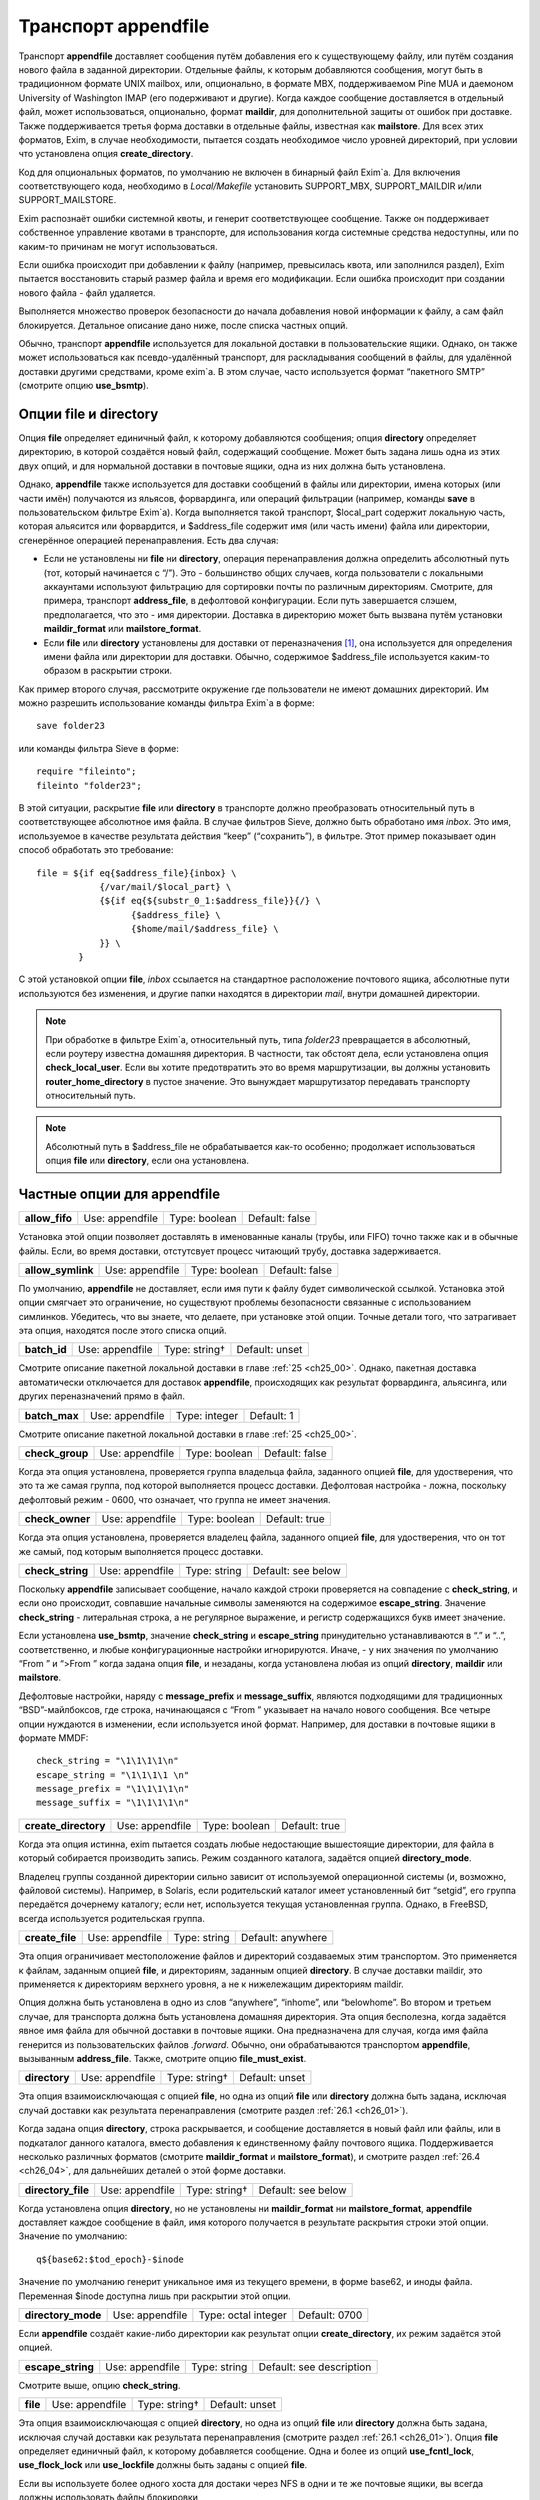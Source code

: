 
.. _ch26_00:

Транспорт **appendfile**
========================

Транспорт **appendfile** доставляет сообщения путём добавления его к существующему файлу, или путём создания нового файла в заданной директории. Отдельные файлы, к которым добавляются сообщения, могут быть в традиционном формате UNIX mailbox, или, опционально, в формате MBX, поддерживаемом Pine MUA и даемоном University of Washington IMAP (его подерживают и другие). Когда каждое сообщение доставляется в отдельный файл, может использоваться, опционально, формат **maildir**, для дополнительной защиты от ошибок при доставке. Также поддерживается третья форма доставки в отдельные файлы, известная как **mailstore**. Для всех этих форматов, Exim, в случае необходимости, пытается создать необходимое число уровней директорий, при условии что установлена опция **create_directory**.

Код для опциональных форматов, по умолчанию не включен в бинарный файл Exim`a. Для включения соответствующего кода, необходимо в *Local/Makefile* установить SUPPORT_MBX, SUPPORT_MAILDIR и/или SUPPORT_MAILSTORE.

Exim распознаёт ошибки системной квоты, и генерит соответствующее сообщение. Также он поддерживает собственное управление квотами в транспорте, для использования когда системные средства недоступны, или по каким-то причинам не могут использоваться.

Если ошибка происходит при добавлении к файлу (например, превысилась квота, или заполнился раздел), Exim пытается восстановить старый размер файла и время его модификации. Если ошибка происходит при создании нового файла - файл удаляется.

Выполняется множество проверок безопасности до начала добавления новой информации к файлу, а сам файл блокируется. Детальное описание дано ниже, после списка частных опций.

Обычно, транспорт **appendfile** используется для локальной доставки в пользовательские ящики. Однако, он также может использоваться как псевдо-удалённый транспорт, для раскладывания сообщений в файлы, для удалённой доставки другими средствами, кроме exim`a. В этом случае, часто используется формат “пакетного SMTP” (смотрите опцию **use_bsmtp**).

.. _ch26_01:

Опции **file** и **directory**
------------------------------

Опция **file** определяет единичный файл, к которому добавляются сообщения; опция **directory** определяет директорию, в которой создаётся новый файл, содержащий сообщение. Может быть задана лишь одна из этих двух опций, и для нормальной доставки в почтовые ящики, одна из них должна быть установлена.

Однако, **appendfile** также используется для доставки сообщений в файлы или директории, имена которых (или части имён) получаются из яльясов, форвардинга, или операций фильтрации (например, команды **save** в пользовательском фильтре Exim`a). Когда выполняется такой транспорт, $local_part содержит локальную часть, которая альясится или форвардится, и $address_file содержит имя (или часть имени) файла или директории, сгенерённое операцией перенаправления. Есть два случая:

* Если не установлены ни **file** ни **directory**, операция перенаправления должна определить абсолютный путь (тот, который начинается с “/”). Это - большинство общих случаев, когда пользователи с локальными аккаунтами используют фильтрацию для сортировки почты по различным директориям. Смотрите, для примера, транспорт **address_file**, в дефолтовой конфигурации. Если путь завершается слэшем, предполагается, что это - имя директории. Доставка в директорию может быть вызвана  путём установки **maildir_format** или **mailstore_format**.
* Если **file** или **directory** установлены для доставки от переназначения [#]_, она используется для определения имени файла или директории для доставки. Обычно, содержимое $address_file используется каким-то образом в раскрытии строки.

Как пример второго случая, рассмотрите окружение где пользователи не имеют домашних директорий. Им можно разрешить использование команды фильтра Exim`a в форме::

    save folder23

или команды фильтра Sieve в форме::

    require "fileinto";
    fileinto "folder23";

В этой ситуации, раскрытие **file** или **directory** в транспорте должно преобразовать относительный путь в соответствующее абсолютное имя файла. В случае фильтров Sieve, должно быть обработано имя *inbox*. Это имя, используемое в качестве результата действия “keep” (“сохранить”), в фильтре. Этот пример показывает один способ обработать это требование::

    file = ${if eq{$address_file}{inbox} \
                {/var/mail/$local_part} \
                {${if eq{${substr_0_1:$address_file}}{/} \
                      {$address_file} \
                      {$home/mail/$address_file} \
                }} \
            }

С этой установкой опции **file**, *inbox* ссылается на стандартное расположение почтового ящика, абсолютные пути используются без изменения, и другие папки находятся в директории *mail*, внутри домашней директории.

.. note:: При обработке в фильтре Exim`a, относительный путь, типа *folder23* превращается в абсолютный, если роутеру известна домашняя директория. В частности, так обстоят дела, если установлена опция **check_local_user**. Если вы хотите предотвратить это во время маршрутизации, вы должны установить **router_home_directory** в пустое значение. Это вынуждает маршрутизатор передавать транспорту относительный путь. 

.. note:: Абсолютный путь в $address_file не обрабатывается как-то особенно; продолжает использоваться опция **file** или **directory**, если она установлена.

.. _ch26_02:

Частные опции для **appendfile**
--------------------------------

==============  ===============  =============  ==============
**allow_fifo**  Use: appendfile  Type: boolean  Default: false
==============  ===============  =============  ==============

Установка этой опции позволяет доставлять в именованные каналы (трубы, или FIFO) точно также как и в обычные файлы. Если, во время доставки, отстутсвует процесс читающий трубу, доставка задерживается.

=================  ===============  =============  ==============
**allow_symlink**  Use: appendfile  Type: boolean  Default: false
=================  ===============  =============  ==============

По умолчанию, **appendfile** не доставляет, если имя пути к файлу будет символической ссылкой. Установка этой опции смягчает это ограничение, но существуют проблемы безопасности связанные с использованием симлинков. Убедитесь, что вы знаете, что делаете, при установке этой опции. Точные детали того, что затрагивает эта опция, находятся после этого списка опций.

============  ===============  =============  ==============
**batch_id**  Use: appendfile  Type: string†  Default: unset
============  ===============  =============  ==============

Смотрите описание пакетной локальной доставки в главе :ref:`25 <ch25_00>`. Однако, пакетная доставка автоматически отключается для доставок **appendfile**, происходящих как результат форвардинга, альясинга, или других переназначений прямо в файл.

=============  ===============  =============  ==========
**batch_max**  Use: appendfile  Type: integer  Default: 1
=============  ===============  =============  ==========

Смотрите описание пакетной локальной доставки в главе :ref:`25 <ch25_00>`.

===============  ===============  =============  ==============
**check_group**  Use: appendfile  Type: boolean  Default: false
===============  ===============  =============  ==============

Когда эта опция установлена, проверяется группа владельца файла, заданного опцией **file**, для удостверения, что это та же самая группа, под которой выполняется процесс доставки. Дефолтовая настройка - ложна, поскольку дефолтовый режим - 0600, что означает, что группа не имеет значения.

===============  ===============  =============  =============
**check_owner**  Use: appendfile  Type: boolean  Default: true
===============  ===============  =============  =============

Когда эта опция установлена, проверяется владелец файла, заданного опцией **file**, для удостверения, что он тот же самый, под которым выполняется процесс доставки.

================  ===============  ============  ==================
**check_string**  Use: appendfile  Type: string  Default: see below
================  ===============  ============  ==================

Поскольку **appendfile** записывает сообщение, начало каждой строки проверяется на совпадение с **check_string**, и если оно происходит, совпавшие начальные символы заменяются на содержимое **escape_string**. Значение **check_string** - литеральная строка, а не регулярное выражение, и регистр содержащихся букв имеет значение.

Если установлена **use_bsmtp**, значение **check_string** и **escape_string** принудительно устанавливаются в “.” и “..”, соответственно, и любые конфигурационные настройки игнорируются. Иначе, - у них значения по умолчанию “From ” и “>From ” когда задана опция **file**, и незаданы, когда установлена любая из опций **directory**, **maildir** или **mailstore**.

Дефолтовые настройки, наряду с **message_prefix** и **message_suffix**, являются подходящими для традиционных “BSD”-майлбоксов, где строка, начинающаяся с “From ” указывает на начало нового сообщения. Все четыре опции нуждаются в изменении, если используется иной формат. Например, для доставки в почтовые ящики в формате MMDF::

    check_string = "\1\1\1\1\n"
    escape_string = "\1\1\1\1 \n"
    message_prefix = "\1\1\1\1\n"
    message_suffix = "\1\1\1\1\n"

====================  ===============  =============  =============
**create_directory**  Use: appendfile  Type: boolean  Default: true
====================  ===============  =============  =============

Когда эта опция истинна, exim пытается создать любые недостающие вышестоящие директории, для файла в который собирается производить запись. Режим созданного каталога, задаётся опцией **directory_mode**.

Владелец группы созданной директории сильно зависит от используемой операционной системы (и, возможно, файловой системы). Например, в Solaris, если родительский каталог имеет установленный бит “setgid”, его группа передаётся дочернему каталогу; если нет, используется текущая установленная группа. Однако, в FreeBSD, всегда используется родительская группа.

===============  ===============  ============  =================
**create_file**  Use: appendfile  Type: string  Default: anywhere
===============  ===============  ============  =================

Эта опция ограничивает местоположение файлов и директорий создаваемых этим транспортом. Это применяется к файлам, заданным опцией **file**, и директориям, заданным опцией **directory**. В случае доставки maildir, это применяется к директориям верхнего уровня, а не к нижележащим директориям maildir.

Опция должна быть установлена в одно из слов “anywhere”, “inhome”, или “belowhome”. Во втором и третьем случае, для транспорта должна быть установлена домашняя директория. Эта опция бесполезна, когда задаётся явное имя файла для обычной доставки в почтовые ящики. Она предназначена для случая, когда имя файла генерится из пользовательских файлов *.forward*. Обычно, они обрабатываются транспортом **appendfile**, вызыванным **address_file**. Также, смотрите опцию **file_must_exist**.

=============  ===============  =============  ==============
**directory**  Use: appendfile  Type: string†  Default: unset
=============  ===============  =============  ==============

Эта опция взаимоисключающая с опцией **file**, но одна из опций **file** или **directory** должна быть задана, исключая случай доставки как результата перенаправления (смотрите раздел :ref:`26.1 <ch26_01>`).

Когда задана опция **directory**, строка раскрывается, и сообщение доставляется в новый файл или файлы, или в подкаталог данного каталога, вместо добавления к единственному файлу почтового ящика. Поддерживается несколько различных форматов (смотрите **maildir_format** и **mailstore_format**), и смотрите раздел :ref:`26.4 <ch26_04>`, для дальнейших деталей о этой форме доставки.

==================  ===============  =============  ==================
**directory_file**  Use: appendfile  Type: string†  Default: see below
==================  ===============  =============  ==================

Когда установлена опция **directory**, но не установлены ни **maildir_format** ни **mailstore_format**, **appendfile** доставляет каждое сообщение в файл, имя которого получается в результате раскрытия строки этой опции. Значение по умолчанию::

    q${base62:$tod_epoch}-$inode

Значение по умолчанию генерит уникальное имя из текущего времени, в форме base62, и иноды файла. Переменная $inode доступна лишь при раскрытии этой опции.

==================  ===============  ===================  =============
**directory_mode**  Use: appendfile  Type: octal integer  Default: 0700
==================  ===============  ===================  =============

Если **appendfile** создаёт какие-либо директории как результат опции **create_directory**, их режим задаётся этой опцией.

=================  ===============  ============  ========================
**escape_string**  Use: appendfile  Type: string  Default: see description
=================  ===============  ============  ========================

Смотрите выше, опцию **check_string**.

========  ===============  =============  ==============
**file**  Use: appendfile  Type: string†  Default: unset
========  ===============  =============  ==============

Эта опция взаимоисключающая с опцией **directory**, но одна из опций **file** или **directory** должна быть задана, исключая случай доставки как результата перенаправления (смотрите раздел :ref:`26.1 <ch26_01>`). Опция **file** определяет единичный файл, к которому добавляется сообщение. Одна и более из опций **use_fcntl_lock**, **use_flock_lock** или **use_lockfile** должны быть заданы с опцией **file**.

Если вы используете более одного хоста для достаки через NFS в одни и те же почтовые ящики, вы всегда должны использовать файлы блокировки

Значение строки раскрывается для каждой доставки, и должно привести к абсолютному пути. Самые общие установки этой опции - вариации одного из этих примеров::

    file = /var/spool/mail/$local_part
    file = /home/$local_part/inbox
    file = $home/inbox

В первом примере, все доставки осуществляются в один и тот же каталог. Если exim сконфигурирован использовать файлы блокировки (смотрите ниже, опцию **use_lockfile**), он должен быть в состояниии создать файл в директории, таким образом, “липкий” (“sticky”) бит должен быть включен для возможности доставки, или, альтернативно, может использоваться опция **group** для выполнения доставки под групповым идентификатором, имеющим доступ к директории.

===============  ===============  ============  ==============
**file_format**  Use: appendfile  Type: string  Default: unset
===============  ===============  ============  ==============

Эта опция просит транспорт проверить формат существующего файла, до добавления к нему. Проверка состоит из соответствия специфической строке в начале файла. Значение опции состоит из чётного числа строк, разделённых двоеточиями. Первая из каждой пары - проверочная строка, и вторая - имя транспорта. Если транспорт, ассоциированный с совпавшей строкой, не является текущим транспортом, управление передаётся другому транспорту. Например, предположим что к стандартному транспорту **local_delivery** добавлено это::

    file_format = "From       : local_delivery :\
                   \1\1\1\1\n : local_mmdf_delivery"

Почтовые ящики, начинающиеся с “From”, продолжают обрабатываться этим транспортом, но для почтовых ящиков, начинающиеся с четырёх двоичных единиц, с символом новой строки, управление передаётся транспорту назваемому **local_mmdf_delivery**, который, видимо, сконфигурирован для осуществления доставки в формате MMDF. Если почтовый ящик не существует, или пуст, предполагается совпадение с текущим транспортом. Если начало почтового ящика не совпадает ни с одной строкой, или не задан транспорт чьё имя совпало, доставка задерживается.

===================  ===============  =============  ==============
**file_must_exist**  Use: appendfile  Type: boolean  Default: false
===================  ===============  =============  ==============

Если эта опция истинна, файл заданный опцией **file** должен существовать. Если это не так, происходит временная ошибка. Если эта опция не задана, в случае отсутствия файла он создаётся.

======================  ===============  ==========  ===========
**lock_fcntl_timeout**  Use: appendfile  Type: time  Default: 0s
======================  ===============  ==========  ===========

По умолчанию, транспорт **appendfile** использует неблокирующие вызовы *fcntl()*, при блокировке открытого файла почтового ящика. Если вызов неудачен, процесс доставки засыпает на **lock_interval**, и пробует снова, до времени **lock_retries**. Неблокирующие вызовы используются так, чтобы файл не оставлялся открытым в ожидании блокировки; причина этого заключается в желании сделать это безопасным насколько возможно, для доставок через NFS, в случае, когда процессы могли бы обращаться к почтовому ящику NFS без использования файла блокировки. Этого не должно быть, но недоразумения, и, следовательно, просчёты конфигурации возможны.

На загруженных системах, однако, производительность неблокирующей блокировки не столь хороша, как использование блокирующей блокировки с таймаутом. В этом случае, ожидание делается в системном вызове, и процесс доставки Exim`a овладевает блокировкой и может обработать, как только предыдущий держатель блокировки снимет её.

Если **lock_fcntl_timeout** установлена в ненулевое время, блокирование болкируется, с использованием этого таймаута. Всё ещё может быть некоторое повторение: максимальное число повторений

::

    (lock_retries * lock_interval) / lock_fcntl_timeout

округляется к следующему целому числу. Другими словами, полное время в течение которого **appendfile** пробует получить блокировку - примерно тоже самое, если **lock_fcntl_timeout** не установлена слишком большой.

Вы должны рассмотреть установку этой опции, если вы получаете много отсроченных локальных доставок из-за ошибок вида

::

    failed to lock mailbox /some/file (fcntl)

======================  ===============  ==========  ===========
**lock_flock_timeout**  Use: appendfile  Type: time  Default: 0s
======================  ===============  ==========  ===========

Этот таймаут применяется к блокировке файла, когда используется *flock()* (смотрите **use_flock**); таймаут работает в манере, похожей на **lock_fcntl_timeout**.

=================  ===============  ==========  ===========
**lock_interval**  Use: appendfile  Type: time  Default: 3s
=================  ===============  ==========  ===========

Эта опция определяет время ожидания между попытками блокировки файла. Смотрите ниже, для дополнительных деталей о блокировке.

================  ===============  =============  ===========
**lock_retries**  Use: appendfile  Type: integer  Default: 10
================  ===============  =============  ===========

Эта опция определяет максимальное число попыток блокировки файла. Значение нуля обрабатывается как единица. Смотрите ниже, для дополнительных деталей о блокировке.

=================  ===============  ===================  =============
**lockfile_mode**  Use: appendfile  Type: octal integer  Default: 0600
=================  ===============  ===================  =============

Эта опция определяет режим создаваемого файла блокировки, когда используется файл блокировки (смотрите опции **use_lockfile** и **use_mbx_lock**)

====================  ===============  ==========  ============
**lockfile_timeout**  Use: appendfile  Type: time  Default: 30m
====================  ===============  ==========  ============

Когда используется файл блокировки (смотрите опцию **use_lockfile**), если файл блокировки уже существует, и он старше этого значения, предполагается, что он был случайно оставлен, и exim пытается его удалить.

=====================  ===============  =============  ==============
**mailbox_filecount**  Use: appendfile  Type: string†  Default: unset
=====================  ===============  =============  ==============

Если эта опция установлена, она раскрывается, и результат берётся как текущее число файлов в почтовом ящике. Это должно быть десятичное число, опционально сопровождаемое K или M. Этим предоставлятся способ получить информацию из внешнего источника, обслуживающего данные.

================  ===============  =============  ==============
**mailbox_size**  Use: appendfile  Type: string†  Default: unset
================  ===============  =============  ==============

Если эта опция задана, она раскрывается, и результат берётся как текущий размер почтового ящика. Это должно быть десятичное число, опционально сопровождаемое K или M. Этим предоставлятся способ получить информацию из внешнего источника, обслуживающего данные. Это, вероятно, будет полезным для доставок **maildir**, где, в вычислительном отношении, дорого вычислить размер почтового ящика.

==================  ===============  =============  ==============
**maildir_format**  Use: appendfile  Type: boolean  Default: false
==================  ===============  =============  ==============

Если эта опция задана с опцией **directory**, доставка в новый файл, в формате “maildir” используемом другими почтовыми программами. Когда транспорт активизирован непосредственно от роутера **redirect** (например, транспорт **address_file** в дефолтовой конфигурации), установка **maildir_format** вызывает обработку пути переданного из роутера как каталога, вне зависмости, завершается, или нет, он на “/”. Эта опция доступна лишь если в *Local/Makefile* присутствует SUPPORT_MAILDIR. Для получения дополнительных деталей, смотрите раздел :ref:`26.5 <ch26_05>`.

=================================  ===============  ============  ==================
**maildir_quota_directory_regex**  Use: appendfile  Type: string  Default: See below
=================================  ===============  ============  ==================

Эта опция уместна лишь если установлена **maildir_use_size_file**. Она определяет регулярное выражение, для определения директорий, относительно директории квоты (смотрите **quota_directory**), которая должна быть включена в подсчёт квоты. Значение по умолчанию::

    maildir_quota_directory_regex = ^(?:cur|new|\..*)$

Этим включаются директории *cur* и *new*, и любые директории “maildir++” (директории, чьи имена начинаются с точки). Если вы хотите исключить из подсчёта директорию *Trash* (как делают некоторые сайты), вы должны изменить эту установку на 

::

    maildir_quota_directory_regex = ^(?:cur|new|\.(?!Trash).*)$

Это использует отрицательное предвидение в регулярном выражении, для исключения директории с именем *.Trash*.  Когда директория исключена из подсчёта квоты, обработка квоты пропускается для любых сообщений доставляемых в этот каталог.

===================  ===============  =============  ===========
**maildir_retries**  Use: appendfile  Type: integer  Default: 10
===================  ===============  =============  ===========

Эта опция определяет число повторов при записи файла в формате “maildir”. Смотрите ниже, раздел :ref:`26.5 <ch26_05>`.

===============  ===============  =============  ==============
**maildir_tag**  Use: appendfile  Type: string†  Default: unset
===============  ===============  =============  ==============

Эта опция применяется лишь к доставкам в формате “maildir”, и она описана ниже, в разделе :ref:`26.5 <ch26_05>`.

=========================  ===============  =============  ==============
**maildir_use_size_file**  Use: appendfile  Type: boolean  Default: false
=========================  ===============  =============  ==============

Установка этой опции в истину включает поддержку файлов *maildirsize*. Exim создаёт файлы *maildirsize* в “maildir”, если они не существуют, беря квоту из опции **quota** транспорта. Если квота не задана - значение равно нулю. Смотрите **maildir_quota_directory_regex**, выше и раздел :ref:`26.5 <ch26_05>` для получения дополнительных деталей.

==============================  ===============  ============  ==============
**maildirfolder_create_regex**  Use: appendfile  Type: string  Default: unset
==============================  ===============  ============  ==============

Значение этой опции - регулярное выражение. Если оно не задано, опция не имеет никакого эффекта. Иначе, до доставки “maildir”, выражение сравнивается с именем директрии “maildir”, т.е. директории содержащей субдиректории *new* и *tmp*, которые будут использоваться для доставки. Если есть соответствие, Exim проверяет существование файла с именем *maildirfolder* в директории, и создаёт его, если он не существует. Для получения дополнительных деталей, смотрите раздел :ref:`26.5 <ch26_05>`.

====================  ===============  =============  ==============
**mailstore_format**  Use: appendfile  Type: boolean  Default: false
====================  ===============  =============  ==============

Если эта опция установлена вместе с опцией **directory**, доставка осуществляется в два новых файла, в формате “mailstore”. Эта опция доступна лишь в случае, если при сборке Exim`a в *Local/Makefile* была опция SUPPORT_MAILSTORE. Для получения дополнительных деталей, смотрите раздел :ref:`26.4 <ch26_04>`.

====================  ===============  =============  ==============
**mailstore_prefix**  Use: appendfile  Type: string†  Default: unset
====================  ===============  =============  ==============

Эта опция применяется только к доставкам в формате “mailstore”, и она описана ниже, в разделе :ref:`26.4 <ch26_04>`.

====================  ===============  =============  ==============
**mailstore_suffix**  Use: appendfile  Type: string†  Default: unset
====================  ===============  =============  ==============

Эта опция применяется только к доставкам в формате “mailstore”, и она описана ниже, в разделе :ref:`26.4 <ch26_04>`.

==============  ===============  =============  ==============
**mbx_format**  Use: appendfile  Type: boolean  Default: false
==============  ===============  =============  ==============

Эта опция доступна лишь в случае, если при сборке Exim`a в *Local/Makefile* была опция SUPPORT_MBX. Если опция **mbx_format** установлена с опцией **file**, сообщение добавляется к почтовому ящику в формате MBX, вместо формата традиционного UNIX. Этот формат поддерживается Pine4, и связан с его POP3 и IMAP даемонами путём используемой всеми ими “c-client” библиотеки.

.. note:: Опции **message_prefix** и **message_suffix** не меняются автоматически, при использовании **mbx_format**. Обычно, при использовании формата MBX, они должны устанавливаться пустыми, таким образом, эта опция почти всегда появляется в такой комбинации:

  ::

      mbx_format = true
      message_prefix =
      message_suffix =

   
Если в конфигурации не упомянута ни одна из опций блокировки, предполагается “use_mbx_lock”, и другие опции блокировки, по дефолту, ложны. С **mbx_format** возможно определить другие виды блокировок, но **use_fcntl_lock** и **use_mbx_lock** являются взаимоисключающими. Блокировка MBX взаимодействует с “c-client”, предоставляя общий [#]_ доступ к почтовому ящику. Она не должна использоваться, если любая иная программа, не использующая эту форму блокировки, собирается обращаться к этому почтовому ящику, или если почтовый ящик находится на файловой системе смонтированной по NFS, поскольку она работает лишь когда к почтовому ящику обращаются с одного хоста.

Если вы устанавливаете **use_fcntl_lock** с почтовыми ящиками в формате MBX, вы не можете использовать станадартную версию “c-client”, поскольку пока есть открытый ящик (это бывает при сессии Pine или IMAP), Exim не в состоянии добавить к нему сообщение.

==================  ===============  =============  ==================
**message_prefix**  Use: appendfile  Type: string†  Default: see below
==================  ===============  =============  ==================

Строка заданная в этом пункте раскрывается и выводится в начале каждого сообщения. По умолчанию, она незадана, если не определена опция **file**, и не установлена **use_bsmtp**, когда она::

    message_prefix = "From ${if def:return_path{$return_path}\
                            {MAILER-DAEMON}} $tod_bsdinbox\n"

.. note:: Если вы устаналиваете опцию **use_crlf** в истину, вы должны изменить любые упоминания “\n” на “\r\n” в **message_prefix**.

==================  ===============  =============  ==================
**message_suffix**  Use: appendfile  Type: string†  Default: see below
==================  ===============  =============  ==================

Строка заданная в этом пункте раскрывается и выводится в конце каждого сообщения. По умолчанию, она незадана, если не определена опция **file**, и не установлена **use_bsmtp**, в этих случаях она состоит из единственного символа - символа новой строки. Суффикс может быть подавлен путём установки::

    message_suffix =

.. note:: Если вы устаналиваете опцию **use_crlf** в истину, вы должны изменить любые упоминания “\n” на “\r\n” в **message_suffix**.

========  ===============  ===================  =============
**mode**  Use: appendfile  Type: octal integer  Default: 0600
========  ===============  ===================  =============

Если создаётся файл вывода - на него устанавливается такой режим. Если он существует и на него установлены более широкие разрешения, они уменьшаются до указанного в этой опции. Если на него установлены более жёсткие ограничения, то происходит ошибка, если неложна опция **mode_fail_narrower**. Однако, если доставка - результат команды **save** в файле фильтра, задающей особый режим, режим выходного файла всегда принудительно приводится к этому значению, и эта опция игнорируется.

======================  ===============  =============  =============
**mode_fail_narrower**  Use: appendfile  Type: boolean  Default: true
======================  ===============  =============  =============

Эта опция применяется в случае, когда существующий файл почтового ящика имеет более строгие ограничения чем заданные опцией **mode**. Если опция **mode_fail_narrower** истинна - доставка задерживается (“mailbox has the wrong mode”); иначе - Exim продолжает попытки достаки, используя существующий режим файла.

=================  ===============  =============  ==============
**notify_comsat**  Use: appendfile  Type: boolean  Default: false
=================  ===============  =============  ==============

Если эта опция истинна, даемон *comsat* уведомляется после каждой успешной доставки в пользовательский почтовый ящик. Это даемон, который уведомляет залогиненых пользователей о пришедшей почте.

=========  ===============  =============  ==============
**quota**  Use: appendfile  Type: string†  Default: unset
=========  ===============  =============  ==============

Эта опция налагает ограничения на размер файла, к которому Exim добавляет сообщение, или на полный размер используемый деревом директорий, когда установлена опция **directory**. В последнем случае, вычисление используемого места дорого стоит, поскольку должны быть индивидуально осмотрены и просуммированы все файлы в директории (и любых субдиректориях). (Смотрите **quota_size_regex** и **maildir_use_size_file** для способов избежать этого в окружении где пользователи не имеют shell-доступа к своим почтовым ящикам.)
   
Нет блокировки от двух одновременных доставок в многофайловый почтовый ящик, и в этом случае возможно превышение квоты. Для однофайловых почтовых ящиков, разумеется, блокировка - необходимость.


Размер файла берётся как его используемое значение. Из-за эффектов блокировки, оно может быть намного меньше дискового пространства, фактически используемого файлом. Если складываются размеры большого числа файлов, эффект округления может стать весьма заметным, особенно на системах использующих большой размер блока. Однако, кажется лучше придерживаться используемого числа, поскольку оно - очевидное значение, наиболее легко понимаемое пользователями.

Значение опции раскрывается, и должно быть числовым значением (разрешена десятичная точка), опционально сопровождаемая одной из букв K, M, или G - для килобайт, мегабайт, или гигабайт. Если exim работает на системе с поддержкой больших файлов (FreeBSD и Linux имеют такую поддержку), могут быть обработаны ящики более 2G размером.

.. note:: Значение нуля интерпретируется как “нет квоты”.

Раскрытие происходит когда Exim работает как root, до того, как он для доставки меняет uid. Это означает, что для содержания квоты, которая ищется в раскрытии можно использовать файлы, которые недоступны конечному пользователю. При неудаче доставки по причине превышения квоты, ошибка обрабатывается как ошибка системной квоты.

По умолчанию, проверка квоты Exim`ом подражает системным квотам, и ограничивает почтовый ящик заданным максимальным размером, хотя значение не является точным до последнего байта, из-за строк разделителей, и дополнительных заголовков, которые могут добавляться при доставке сообщения. Когда почтовый ящик почти полный, большие сообщения могут быть отклонены, а маленькие приняты, поскольку размер текущего сообщения добавляется к квоте, при проверке. Это поведение может быть изменено путём установки **quota_is_inclusive** в ложь. Когда это сделано, проверка на превышение квоты не включает текущее сообщение. Таким образом, доставки продолжаются до превышения квоты; после этого никакие последующие сообщения не доставляются. Также смотрите опцию **quota_warn_threshold**.

===================  ===============  =============  ==============
**quota_directory**  Use: appendfile  Type: string†  Default: unset
===================  ===============  =============  ==============

Эта опция задаёт директорию для проверки квоты при доставке в отдельные файлы. ПО умолчанию - это директория для доставки, или, если в “maildir” директории существует файл с именем *maildirfolder*, родительский каталог, по отношению к директории для доставки.

===================  ===============  =============  ==========
**quota_filecount**  Use: appendfile  Type: string†  Default: 0
===================  ===============  =============  ==========

Эта опция применяется когда установлена опция **directory**. Она ограничивает общее число файлов в директории (сравните с лимитом на иноды в системных квотах). Она может использоваться, лишь когда установлена опция **quota**. Значение раскрывается; ошибка доставки вызывает задержку доставки. Значение нуля интерпретируется как “нет квоты”.

======================  ===============  =============  =============
**quota_is_inclusive**  Use: appendfile  Type: boolean  Default: true
======================  ===============  =============  =============

Смотрите выше, опцию **quota**.

====================  ===============  ============  ==============
**quota_size_regex**  Use: appendfile  Type: string  Default: unset
====================  ===============  ============  ==============

Эта опция применяется когда используется один из режимов доставки, записывающий отдельный файл для каждого сообщения. Когда Exim хочет найти размер одного из этих файлов, для проверки квоты, он вначале проверяет **quota_size_regex**. Если она установлена в регулярное выражение, которое совпадает с именем файла, и является одной строкой, строка интерпретируется как представление размера файла. Значение **quota_size_regex** не раскрывается.

Эта особенность полезна лишь когда пользователи не имеют shell-доступа к своим почтовым ящикам - иначе они могли бы обойти квоту простым переименованием файлов. Это средство может использоваться для “maildir” доставок, путём установки “maildir_tag” для добавления длинны файла к имени файла. Например::

    maildir_tag = ,S=$message_size
    quota_size_regex = ,S=(\d+)

Альтернативой $message_size является $message_linecount, которая содержит число линий в сообщений.

Регулярное выражение не должно предполагать что размер сообщения - в конце имени файла (даже при том, что её там помещает “maildir_tag”), поскольку MUA обрабатывающие “maildir” иногда добавляют иную информацию в конец имени сообщения.

======================  ===============  =============  ==================
**quota_warn_message**  Use: appendfile  Type: string†  Default: see below
======================  ===============  =============  ==================

Смотрите ниже, при использование этой опции. Если эта опция не задана, когда установлена **quota_warn_threshold**, значение по умолчанию будет::

    quota_warn_message = "\
      To: $local_part@$domain\n\
      Subject: Your mailbox\n\n\
      This message is automatically created \
      by mail delivery software.\n\n\
      The size of your mailbox has exceeded \
      a warning threshold that is\n\
      set by the system administrator.\n"

========================  ===============  =============  ==========
**quota_warn_threshold**  Use: appendfile  Type: string†  Default: 0
========================  ===============  =============  ==========

Эта опция раскрывается точно таким же образом, как и **quota** (смотрите выше). Если результирующее значение больше нуля, и доставка сообщения приводит к размеру файла или общему размеру дерева директорий более данного порога, посылается предупреждающее сообщение. Если, также, установлена **quota**, порог может быть определён как процент от её значения, путём сопровождения значения символом процента. Например::

    quota = 10M
    quota_warn_threshold = 75%

Если **quota** не задана, установка **quota_warn_threshold** заканчивающаяся символом процента - игнорируется.

Само предупреждающее сообщение определяется путём опции **quota_warn_message**, и оно должно начинаться со строки заголовка “To:”, содержащей получателя (получателей) предупреждающего сообщения. Они не обязательно должны включать отправителей оригинального сообщения. Также, обычно, должна предоставляться строка “Subject:”. Вы можете включить любые другие строки заголовков, которые вам необходимы. Если вы не включите строку “From:”, то значение по умолчанию будет::

    From: Mail Delivery System <mailer-daemon@$qualify_domain_sender>

Если вы предоставляете строку “Reply-To:”, она перезадаёт глобальную опцию **errors_reply_to**.

Опция **quota** не нуждается в приведении в порядок, для использования этой опции; они независимы друг от друга, кроме случаев, когда порог определён как процент.

=============  ===============  =============  ==============
**use_bsmtp**  Use: appendfile  Type: boolean  Default: false
=============  ===============  =============  ==============

Если эта опция установлена в истину, **appendfile** пишет сообщения в формате “пакетного SMTP”, с отправителем конверта и получателем(получателями) включёнными в SMTP-команды. Если вы хотите включить начальную команду HELO в эти сообщения, вы можете это сделать путём установки опции **message_prefix**. Для получения дополнительных деталей о пакетном SMTP, смотрите раздел :ref:`45.10 <ch45_10>`.

============  ===============  =============  ==============
**use_crlf**  Use: appendfile  Type: boolean  Default: false
============  ===============  =============  ==============

Эта опция заставляет строки заканчиваться двухсимвольной CRLF последовательностью (возврат каретки, перевод строки), вместо одного символа перевода строки. В случае пакетного SMTP, записанная в файл последовательность байт, - точное изображение того, что произвело бы отключение реального SMTP-соединения.

.. warning:: Содержимое опций **message_prefix** и **message_suffix** (которые используется для подстановки в традиционном “From ” и разделителей пустых строк в почтовых ящиках типа Berkeley) пишется дословно, таким образом, они должны содержать свои символы возврата каретки, если они необходимы. В случаях, когда эти опции имеют непустые значения по умолчанию, значение завершается единственным переводом строки, таким образом, они должны быть изменены, чтобы заканчиваться на “\r\n”, если установлена опция **use_crlf**.

==================  ===============  =============  ==================
**use_fcntl_lock**  Use: appendfile  Type: boolean  Default: see below
==================  ===============  =============  ==================

Эта опция контролирует использование функции *fcntl()*, для блокировки файла в целях исключительного использования, при добавлении сообщения. По умолчанию, она установлена, когда не установлена **use_flock_lock**. Иначе, она должна быть выключена, лишь если вы знаете что все ваши MUA используют блокировку путём файла блокировки. Когда не установлены обе опции, **use_fcntl_lock** и **use_flock_lock**, опция **use_lockfile** должна быть задана.

==================  ===============  =============  ==============
**use_flock_lock**  Use: appendfile  Type: boolean  Default: false
==================  ===============  =============  ==============

Эта опция предоставлена для поддержки блокировки файлов с использованием *flock()*, в тех немногих ситуациях, когда это необходимо. Самые современные операционные системы поддерживают блокировки *fcntl()* и *lockf()*, и эти две функции взаимодействуют друг с другом. По умолчанию, Exim использует блокировку *fcntl()*.

Эта опция требуется лишь если вы используете операционную систему где *lockf()* используется программами обращающимися к почтовым ящикам (обычно - MUA), и где *flock()* некорректно взаимодействует с *fcntl()*. Если вы хотите, то можете одновременно использовать обе блокировки *fcntl()* и *flock()*.

Не все операционные системы предоставляют *flock()*. Некоторые версии Solaris не имеют её (и некоторые, я думаю, предоставляют не совсем правильные версии, собранные на верху *lockf()*). Если операционная система не имеет *flock()*, Exim будет собран без способности её использовать, и любые попытки сделать это приведут к конфигурационной ошибке.

.. warning:: Блокировка *flock()* не работает на NFS файлах (только если *flock()* не отображается (mapped) на *fcntl()* с помощью операционной системы).

================  ===============  =============  ==================
**use_lockfile**  Use: appendfile  Type: boolean  Default: see below
================  ===============  =============  ==================

Если эта опция выключена, exim не пытается создать файл блокировки при добавлении к файлу почтового ящика. В этой ситуации, единственная блокировка - *fcntl()*. Вы должны отключать **use_lockfile** лишь в случае, если вы абсолютно уверены, что любые MUA, которые когда-либо будут просматривать почтовые ящики пользователей, используют *fcntl()* вместо блокировочного файла и тогда, когда вы не передаёт через NFS более чем от одного хоста.

Для безопасного добавления к файлам NFS более чем от одного хоста, необходимо снять блокировку до открытия файла, и блокировочный файл достигает этого. Иначе, даже с блокировкой *fcntl()*, есть риск повреждения файла.

Опция **use_lockfile** установлена по умолчанию, если не задана **use_mbx_lock**. Не возможно выключить обе опции - **use_lockfile** и **use_fcntl_lock**, кроме случаев, когда установлена **mbx_format**.

================  ===============  =============  ==================
**use_mbx_lock**  Use: appendfile  Type: boolean  Default: see below
================  ===============  =============  ==================

Эта опция доступна лишь когда Exim скомпилирован с установленной SUPPORT_MBX в *Local/Makefile*. Установка опции определяет, что используются специальные правила блокировки MBX. По умолчанию, она установлена, если установлена **mbx_format**, и ни одной опции блокировки нет в конфигурации. Правила блокировки - такие же, как используются библиотекой “c-client”, лежащей в основе даемонов Pine, IMAP4 и POP, которые идут вместе с ней (ниже, смотрите обсуждение). Правила разрешают общий доступ к почтовому ящику. Однако, этот вид блокироки не работает, когда почтовый ящик примонтирован по NFS.

Вы можете установить **use_mbx_lock** с одной или обеими опциями **use_fcntl_lock** **use_flock_lock** для контроля, какая блокировка используется в осуществлении правил блокировки MBX. Значение по умолчанию использует *fcntl()* если **use_mbx_lock** установлена без **use_fcntl_lock** или **use_flock_lock**.


.. _ch26_03:

Операционные детали при добавления
----------------------------------

До добавления к файлу, производятся следующие подготовительные операции:

* Если имя файла - */dev/null*, не предпринимается никакого действия, и выдаётся успешное завершение.

* Если какие-либо директории на пути файла отсутствуют, Exim создёт их, если установлена опция **create_directory**.  Режим созданных директорий даётся опцией **directory_mode**.

* Если установлена **file_format**, проверяется формат существующего файла. Если она указывает, что должен использоваться иной транспорт, управление передаётся этому транспорту.

* Если установлена **use_lockfile**, создаётся файл блокировки для способа, который будет надёжно работать по NFS, следующим образом:

  1. Создание “сцепленного файла” чьё имя - имя файла блокировки с текущим именем, первичным именем хоста, и добавленным идентификатором процесса, путём открытия для записи нового файла. Если происходит неудача с ошибкой доступа, доставка задерживается.
  2. Закрытие “сцепленного файла”, жёсткая ликовка его на имя файла блокировки.
  3. Если вызов *link()* успешен, создание файла блокировки успешно. Удаление имени сцепленного файла.
  4. Иначе, используется *stat()* для получения информации о сцепленном файле, и, затем, удаляется ссылка на имя сцепленного файла. Если число ссылок - ровно две, создание блокировчного файла успешно, но иногда (например, падение и рестарт NFS-сервера) вызывает несообщение этого факта вызову *link()*.
  5. Если создание блокировочного файла неудачно, ждётся **lock_interval** и снова пробуется, вплоть до времени **lock_retries**. Однако, т.к. любая программа пишущая в почтовый ящик должна завершить свою задачу очень быстро,это разумный таймаут старых блокировочных файлов, которые, обычно, результат сбоев пользовательского агента и системы. Если существующий файл блокировки старее чем **lockfile_timeout**, Exim пытается удалить его до новой попытки.

* К *lstat()* производится запрос, для обнаружения, существует ли главный файл, и если это так, каковы его характеристики. Если *lstat()* - неудачна для по какой-либо причине, кроме несуществования, доставка задерживается.

* Если файл действительно существует, и явялется симлинком, доставка задерживается, если незадана опция **allow_symlink**, в случае чего проверяется владелец ссылки, и, затем, вызывается *stat()*, для нахождения реального файла, подвергаемого последующим проверкам. Проверка владельца вышестоящей ссылки предотвращает создание пользователем ссылки на чужой почтовый ящик в “липкой” директории, разрешение симлинков, в этом случае, - не самая хорошая идея. Если существует цепочка симликов, промежуточные не проверяются.

* Если файл реально существует, но он не регулярный файл, или владелец и группа файла (если группа проверяется - смотрите выше, опцию **check_group**) отличабтся от пользователя и группы под которыми производится доставка, доставка задерживается.

* Если разрешения файла более широкие, чем указанные, - они уменьшаются. Если они недостаточны - доставка задерживается, если опция **mode_fail_narrower** не установлена в ложь, в случае чего пробуется доставка с существующими разрешениями.

* Сохраняется номер иноды файла, и файл открывается для добавления. Если это неудачно, по причине что файл исчез, **appendfile** ведёт себя так, как будто его не существовало (смотрите ниже). Для любых других ошибок - доставка задерживается.

* Если файл открыт успешно, проверяется, что не изменился его номер иноды, что это - всё ещё регулярный файл, и что не изменились его владелец и права. Если что-то не так - доставка задерживается, и сообщение замораживается.

* Если файл изначально не существовал, доставка задерживается, если установлена опция **file_must_exist**. Иначе, если установлена опция **create_file**, проверяется что файл создан в разрешённом каталоге, и, затем, открывается для записи новый файл, с опциями O_EXCL и O_CREAT, кроме случаев, когда это производится с символической ссылкой (должна быть установлена опция **allow_symlink**). В этом случае, который может произойти если ссылка указывает на несуществующий файл, файл открывается для записи используя O_CREAT, но не O_EXCL, поскольку это мешает связи с ссылкой.

* Если открытие неудачно, поскольку файл существует, производятся проверки данных выше, для существующих файлов. Однако, для избежания петель в ситуациях, когда файл непрерыно создаётся и удаляется, петля существует/несуществует разрывается после 10 повторов, и сообщение замораживается.

* Если открытие неудачно по любой другой причине - доставка задерживается.

* Как только файл открыт, если неложны опции **use_fcntl_lock** и **use_flock_lock**, он блокируется, используя *fcntl()* или *flock()* или обе. Если **use_mbx_lock** - ложна, в каждом случае запрашивается эксклюзивная блокировка. Однако, если **use_mbx_lock** - истинна, exim забирает общую блокировку открытого файла, и эксклюзивно блокирует файл с именем

  ::

      /tmp/.<device-number>.<inode-number>
      
  используя устройство и номер иноды открытого файла почтовго ящика, в соответствии с правилами блокировки MBX. Этот файл создаётся с режимом, определённым путём опции **lockfile_mode**.
  
* Если Exim не в состоянии заблокировать файл, есть два возможных действия, в зависимости от значения таймаута блокировки. Оно получается из **lock_fcntl_timeout** и **lock_flock_timeout**, соответственно.

* Если значение таймаута - ноль, файл закрывается, Exim ждёт **lock_interval**, и, затем, возвращается и повторно открывает файл, как описано выше, и снова пробует ео заблокировать. Это случается до времени **lock_retries**, после которого доставка задерживается.

* Если значение таймаута более нуля, блокировка вызывает *fcntl()* или *flock()*, которая используются (с данным таймаутом), таким образом, уже будет некоторое значение таймаута, путём ошибок блокировки. Однако, exim не прекращает немедленно. Он повторяет до времени (округлённого)

  ::

      (lock_retries * lock_interval) / <timeout>
      
В конце доставки, Exim закрывает файл (освобождая блокировки *fcntl()* и/или *flock()*), и после этого удаляет, если он существует, файл блокировки.

.. _ch26_04:

Операционные детали для доставки в новый файл
---------------------------------------------

Когда опция **directory** установлена вместо **file**, каждое сообщение доставялется в недавно созданный файл, или установленные файлы. Когда **appendfile** активирован непосредственно из роутера **redirect**, то обычно ни **file**, ни **directory** не устанавливаются, поскольку путь для доставки предоставялется роутером. (Смотрите, например, транспорт **address_file**, в дефолтовой конфигурации.) В этом случае, доставка осуществляется в новый файл, если имя пути завершается на “/”, или установлена опция **maildir_format** или **mailstore_format**.

При записи сообщения в новый файл блокировка не требуется, следовательно, различные опции блокировки транспорта - игнорируются. Строка “From”, которая по умолчанию, разделяет сообщения в одном файле, обычно не требуется, ни экранирование строк сообщения начинающихся с “From”, и нет необходимости обеспечивать новую строку в конце каждого сообщения. Следовательно, значения по умолчанию **check_string**, **message_prefix** и **message_suffix** - все незаданы, когда установлена любая из опций **directory**, **maildir_format** или **mailstore_format**.

Если Exim должен проверять установку **quota**, он складывает размеры всех файлов в дефолтовой директории для доставки. Однако, вы можете задать иную диреткорию, путём установки **quota_directory**. Также, для доставок **maildir** (смотрите ниже), соблюдается соглашение *maildirfolder*.

Есть три различных пути, которыми может быть сделана доставка в индивидуальные файлы, контролируемые параметрами настройки опций **maildir_format** и **mailstore_format**. Отметьте, что код для поддержки форматов **maildir** или **mailstore** не включен в бинарник, если SUPPORT_MAILDIR, или, соответственно, SUPPORT_MAILSTORE не установлены в *Local/Makefile*.

Во всех трёх случаях, делается попытка создать директорию и все необходимые субдиректории, если они не существуют, при условии что установлена опция **create_directory** (по дефолту - установлена). Расположение созданного каталога может быть ограничено установкой **create_file**. Режим созданной директории даётся опцией **directory_mode**. Если создание неудачно, или если опция **create_directory** не установлена, когда требуется создание, доставка задерживается.

.. _ch26_05:

Доставка **maildir**
--------------------

Если истинна опция **maildir_format**, Exim доставляет каждое сообщение путём записи его в файл, чьё имя - *tmp/<stime>.H<mtime>P<pid>.<host>*, в директории, определённой опцией **directory** (“директория доставки”). Если доставка успешна, файл переименовывается внутрь субдиректории *new*.

В имени файла, *<stime>* - текущее время дня, в секундах, и *<mtime>* - часть микросекунд времени. После **maildir** доставки, Exim проверяет, что часы дневного времени ушли дальше по крайней мере на микросекунду, перед завершением процесса доставки. Это гарантирует уникальность имени файла. Однако, предусмотрительно, Exim вызывает *stat()* для файла, до его открытия. Если даётся какой угодно ответ кроме ENOENT (не существует), exim ждёт две секунды, и пробует снова, вплоть до времени **maildir_retries**.

До того, как exim выполнит **maildir**-доставку, он обеспечивает что директории с именами *new*, *cur* и *tmp* существуют в директории доставки. Если они не существуют, Exim пробует создать их, и другие предстоящие директории в пути, подчиняясь опциям **create_directory** и **create_file**. Если задана опция **maildirfolder_create_regex**, и её регулярное выражение содержит  совпадение с директорией доставки, Exim, также, гарантирует, что в директории доставки существует файл *maildirfolder*. Если отсутствующая директория, или файл *maildirfolder* не могут быть созданы, доставка задерживается.

Эти особенности позволяют использовать Exim для создания всех необходимых файлов и каталогов в почтовом ящике, включая субдиректории для папок “maildir++”. Рассмотрите этот пример::

    maildir_format = true
    directory = /var/mail/$local_part\
      ${if eq{$local_part_suffix}{}{}\
      {/.${substr_1:$local_part_suffix}}}
    maildirfolder_create_regex = /\.[^/]+$
    
Если пуста $local_part_suffix (нет суффикса для локальной части), доставка происходит в вышележащую “maildir”, с именем типа */var/mail/pimbo* (для юзера с именем “pimbo”). Регулярное выражение в **maildirfolder_create_regex** не совпадает с этим именем, таким образом, Exim не будет искать или создавать */var/mail/pimbo/maildirfolder*, хотя он, в случае необходимости, создаст */var/mail/pimbo/{cur,new,tmp}*.

Однако, если $local_part_suffix содержит, например, ``-eximusers``, доставка присходит в папку “maildir++” */var/mail/pimbo/.eximusers*, которая не совпадает с **maildirfolder_create_regex**. В этом случае, Exim создаст */var/mail/pimbo/.eximusers/maildirfolder*, также как и три директории “maildir” - */var/mail/pimbo/.eximusers/{cur,new,tmp}*.

.. warning:: При установке **maildirfolder_create_regex** позаботьтесь о том, чтобы она, по неосторожности, не совпадала с вышестоящей директорией “maildir”, поскольку файл *maildirfolder* на вышестоящем уровне полностью нарушил бы подсчёт квоты.

Если Exim обязан проверять установку **quota** до “maildir” доставки, и **quota_directory** не установлена, он ищет файл с именем *maildirfolder* в “maildir”-директории (рядом *new*, *cur*, *tmp*). Если он существует, Exim предполагает, что директория - директория папок “maildir++”, которая одним уровнем ниже верхнего уровня пользовательской директории почтового ящика. Это заставляет его начать подсчёт используемого места с родительского каталога, вместо текущей директории.

Проблема, при доставке в многофайловый почтовый ящик, состоит в том, что в вычислительном отношении дорого подсчитать размер почтового ящика, для проверки квоты. Были предприянты различные подходы для уменьшения необходимой работы. Следующие два раздела описывают два из них. Третья альтернатива заключается в использовании какого-то внешнего процесса для обслуживания данных о размере, и использовании раскрытия опции **mailbox_size** как способа импортировать эти данные в Exim.


.. _ch26_06:

Использование тэгов для записи размера сообщений
------------------------------------------------

Если установлена **maildir_tag**, строка раскрывается для каждой доставки. Когда “maildir”-файл переименовывается в субдиректорию *new*, к его имени добавляется тэг. Однако, если добавялемый тэг берёт длинну имени с которой проверочный вызов *stat()* неудачен по причине ENAMETOOLONG, тег удаляется, и “maildir”-файл создаётся без тега.

Теги могут использоваться для кодирования размеров файлов в их именах; для примера, смотрите выше, опцию **quota_size_regex**. Раскрытие **maildir_tag** происходит после записи сообщения. Значение переменной $message_size устанавливается в число фактически записанных байт. Если раскрытие принудительно неудачно, тэг игнорируется, но непринудительная неудача раскрытия приводит к задержке доставки. Раскрытый тэг может содержать любые печатные символы, кроме “/”. Непечатные символы в строке - игнорируются; если результирующая строка пустая - она игнорируется. Если она начинается с алфавитно-цифрового символа - вставляется начальное двоеточие.

.. _ch26_07:

Использование файла **maildirsize**
-----------------------------------

Если истинна опция **maildir_use_size_file**, Exim осуществляет правила “maildir++”, для хранения квоты и информации о размере файла в файле с именем *maildirsize*, в директории *maildir* верхнего уровня. Если этот файл не существует, Exim создаст его, устанавливая квоту из транспортной опции **quota**. Если не существует сам каталог “maildir”, он его создаст до любых попыток записать файл *maildirsize*.

Файл *maildirsize* используется для хранения информации о размерах сообщений в “maildir”, ускоряя подсчёт квоты. Значение квоты в файле - всего лишь кэш; если квота изменяется в транспорте, новое значение перезаписывает кэшированное при доставке следующего сообщения. Кэш поддерживается для других программ, которые обращаются к “maildir” и должны знать квоту.

Если опция **quota** в транспорте незадана, или равна нулю, файл “maildirsize” поддерживается (с нулевой установкой квоты), но никакой квоты не накладывается.

Для контроля, какие каталоги используются в вычислении квоты при использовании файла *maildirsize*, доступно регулярное выражение. Для дополнительных деталей, смотрите **maildir_quota_directory_regex**, выше.

.. _ch26_08:

Доставка **mailstore**
----------------------

Если истинна опция **mailstore_format**, каждое сообщение записывается как два файла в данной директории. Уникальное базовое имя создаётся из идентификатора сообщения, и текущего процесса доставки, и файлы записываются с использованием этого базового имени, плюс суффиксов *.env* и *.msg*. Файл *.env* содержит конверт сообщения, и файл *.msg* - непосредственно сообщение. Базовое имя помещается в переменную $mailstore_basename.

В процессе доставки, конверт, вначале, записывается в файл суффикс *.tmp*. Затем пишется файл *.msg*, и по завершении записи, файл *.tmp* переименовывается в файл *.env*. Программы, обращающиеся к сообщениям, должны ожидать появления обоих файлов - *.env* и *.msg*, до доступа к любому из них. Альтернативный подход заключается в ожидании исчезновения файла *.tmp*.

Файл конверта начинается с любого текста, заданного опцией **mailstore_prefix**, раскрытой и завершённой символом новой строки, если таковой отсутствует. Затем следует адрес отправителя в одной строке, затем все адреса получателей - по одному на строке.Может быть более одного получателя лишь в случае, если значение опции **batch_max** более одного. В конце, раскрывается **mailstore_suffix** и результат добавляется в файл, сопровождаемый символом новой строки, если он им не заканчивается.

Если раскрытие **mailstore_prefix** или **mailstore_suffix** завершается принудительной неудачей - они игнорируются. Другие ошибки раскрытия рассматриваются как конфигурационные ошибки, и доставка задерживается. Переменная $mailstore_basename доступна для использования в процессе этих раскрытий.

.. _ch26_09:

Неспециальная доставка в новый файл
-----------------------------------

Если не установлены ни **maildir_format** ни **mailstore_format**, непосредственно в названном каталоге создаётся единичный новый файл. Например, при доставке сообщений в файлы в пакетном формате SMTP, для позднейшей доставки на другой хост (смотрите раздел :ref:`45.10 <ch45_10>`), могут использоваться установки типа таких::

    directory = /var/bsmtp/$host
   
Сообщение записывается в файл с временным именем, которое переименовывается, когда доставка завершена. Финальное имя файла получается путём раскрытия опции **directory_file**.

.. [#] редиректа [redirection] - прим. lissyara
.. [#] может быть - распределённый - прим. lissyara
